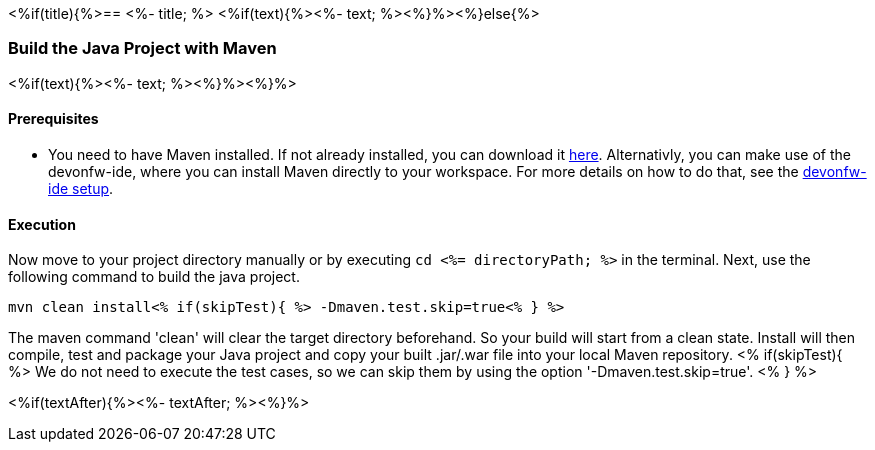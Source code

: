 <%if(title){%>== <%- title; %>
<%if(text){%><%- text; %><%}%><%}else{%>

=== Build the Java Project with Maven
<%if(text){%><%- text; %><%}%><%}%>

==== Prerequisites

* You need to have Maven installed. If not already installed, you can download it https://maven.apache.org/download.cgi[here]. Alternativly, you can make use of the devonfw-ide, where you can install Maven directly to your workspace. For more details on how to do that, see the https://devonfw.com/website/pages/docs/devonfw-ide-introduction.asciidoc.html#setup.asciidoc[devonfw-ide setup].

==== Execution

Now move to your project directory manually or by executing `cd <%= directoryPath; %>` in the terminal.
Next, use the following command to build the java project.

`mvn clean install<% if(skipTest){ %> -Dmaven.test.skip=true<% } %>`

The maven command 'clean' will clear the target directory beforehand. So your build will start from a clean state.
Install will then compile, test and package your Java project and copy your built .jar/.war file into your local Maven repository.
<% if(skipTest){ %>
We do not need to execute the test cases, so we can skip them by using the option '-Dmaven.test.skip=true'.
<% } %>

<%if(textAfter){%><%- textAfter; %><%}%>

